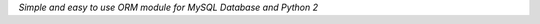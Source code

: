 .. rst-class:: logo

    Virgo Logo

*Simple and easy to use ORM module for MySQL Database and Python 2*

.. raw:: html

         <iframe src="http://ghbtns.com/github-btn.html?user=hit9&repo=virgo&type=watch&count=true&size=large" allowtransparency="true" frameborder="0" scrolling="0" width="190px" height="35px" style="float: right">
        </iframe>

.. rst-class:: nav

    Overview_ // QuickStart_ // Github_ // Issues_  

.. _Overview: index.html
.. _QuickStart: QuickStart.html
.. _Github: http://github.com/hit9/virgo
.. _Issues: https://github.com/hit9/virgo/issues


